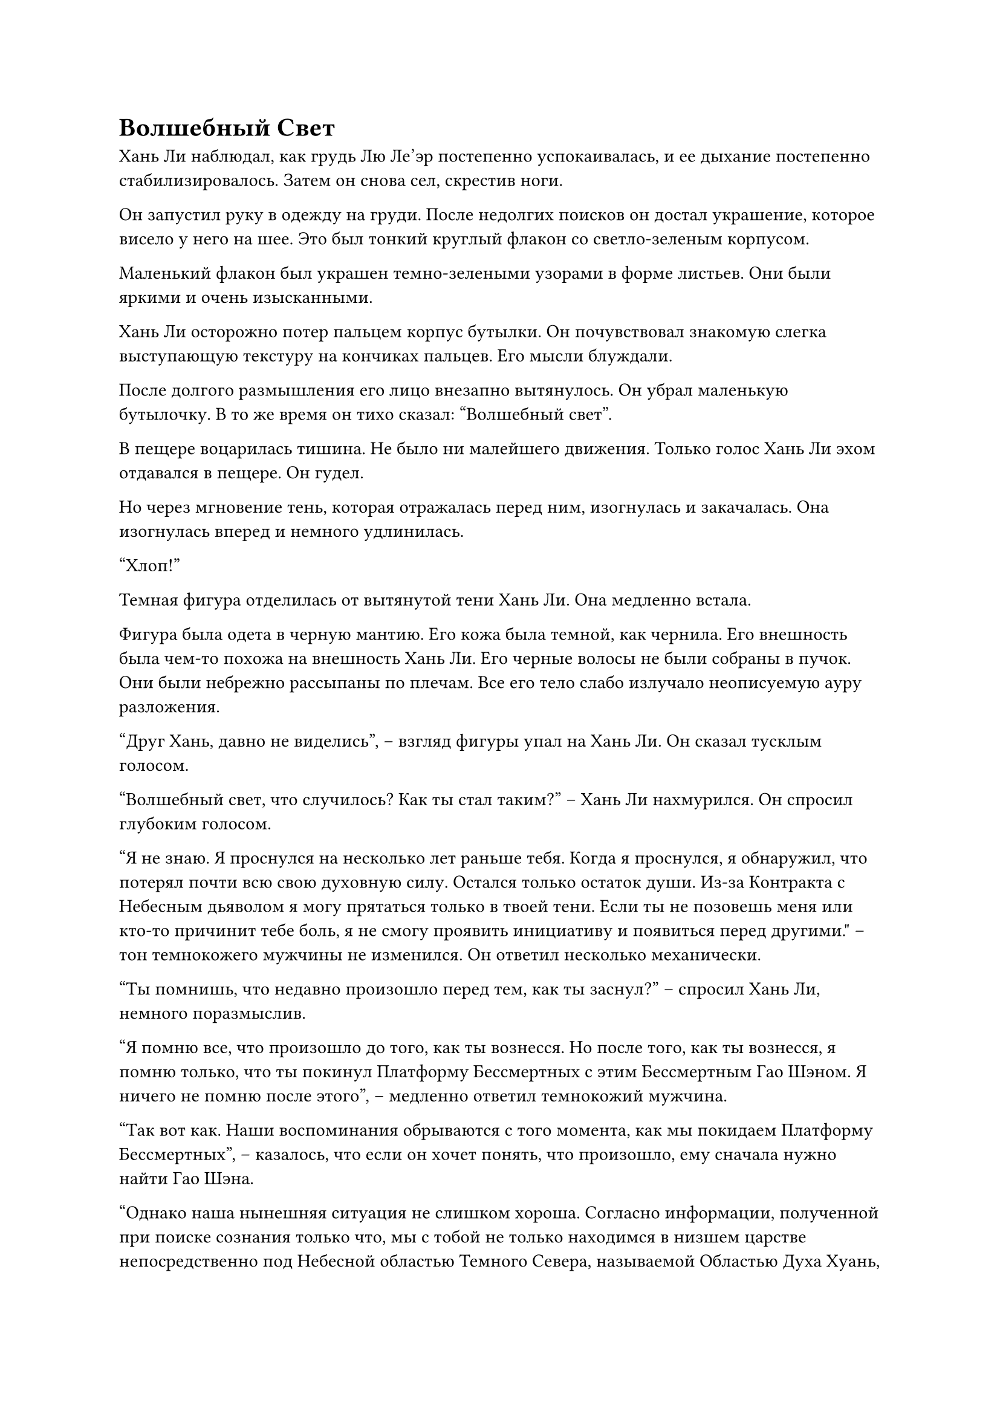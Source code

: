 = Волшебный Свет

Хань Ли наблюдал, как грудь Лю Ле'эр постепенно успокаивалась, и ее дыхание постепенно стабилизировалось. Затем он снова сел, скрестив ноги.

Он запустил руку в одежду на груди. После недолгих поисков он достал украшение, которое висело у него на шее. Это был тонкий круглый флакон со светло-зеленым корпусом.

Маленький флакон был украшен темно-зелеными узорами в форме листьев. Они были яркими и очень изысканными.

Хань Ли осторожно потер пальцем корпус бутылки. Он почувствовал знакомую слегка выступающую текстуру на кончиках пальцев. Его мысли блуждали.

После долгого размышления его лицо внезапно вытянулось. Он убрал маленькую бутылочку. В то же время он тихо сказал: "Волшебный свет".

В пещере воцарилась тишина. Не было ни малейшего движения. Только голос Хань Ли эхом отдавался в пещере. Он гудел.

Но через мгновение тень, которая отражалась перед ним, изогнулась и закачалась. Она изогнулась вперед и немного удлинилась.

"Хлоп!"

Темная фигура отделилась от вытянутой тени Хань Ли. Она медленно встала.

Фигура была одета в черную мантию. Его кожа была темной, как чернила. Его внешность была чем-то похожа на внешность Хань Ли. Его черные волосы не были собраны в пучок. Они были небрежно рассыпаны по плечам. Все его тело слабо излучало неописуемую ауру разложения.

"Друг Хань, давно не виделись", -- взгляд фигуры упал на Хань Ли. Он сказал тусклым голосом.

"Волшебный свет, что случилось? Как ты стал таким?" -- Хань Ли нахмурился. Он спросил глубоким голосом.

“Я не знаю. Я проснулся на несколько лет раньше тебя. Когда я проснулся, я обнаружил, что потерял почти всю свою духовную силу. Остался только остаток души. Из-за Контракта с Небесным дьяволом я могу прятаться только в твоей тени. Если ты не позовешь меня или кто-то причинит тебе боль, я не смогу проявить инициативу и появиться перед другими." -- тон темнокожего мужчины не изменился. Он ответил несколько механически.

"Ты помнишь, что недавно произошло перед тем, как ты заснул?" -- спросил Хань Ли, немного поразмыслив.

"Я помню все, что произошло до того, как ты вознесся. Но после того, как ты вознесся, я помню только, что ты покинул Платформу Бессмертных с этим Бессмертным Гао Шэном. Я ничего не помню после этого", -- медленно ответил темнокожий мужчина.

"Так вот как. Наши воспоминания обрываются с того момента, как мы покидаем Платформу Бессмертных", -- казалось, что если он хочет понять, что произошло, ему сначала нужно найти Гао Шэна.

"Однако наша нынешняя ситуация не слишком хороша. Согласно информации, полученной при поиске сознания только что, мы с тобой не только находимся в низшем царстве непосредственно под Небесной областью Темного Севера, называемой Областью Духа Хуань, но и мы с тобой уже потеряли триста лет воспоминаний", -- глаза Хань Ли вспыхнули, когда он сказал.

"Это действительно ужасно! Интересно, что собирается делать коллега-даосист?" -- сказал человек по имени "Волшебный Свет" с унылым выражением лица.

"Несмотря на то, что у тебя осталась только частичка твоей души, изначально ты был Небесным Демоном, так что у тебя все еще должны остаться какие-то способности, верно?" -- Хань Ли приподнял бровь, когда он парировал.

"У меня осталось всего около двадцати-тридцати процентов моей магической силы, и я также потерял большую часть своих способностей. Я могу использовать только некоторые низкосортные магические техники", -- с горечью ответил Волшебный Свет.

Брови Хань Ли слегка расслабились, услышав это, и он кивнул.

"Мм, это намного лучше, чем я ожидал. На самом деле, моя нынешняя ситуация ненамного лучше твоей. Я только что проверил себя и обнаружил, что я не только потерял все свои сокровища и пилюли, у меня почти не осталось магической силы, а мое сознание и физическое тело также серьезно пострадали. У меня осталось всего около десятой части моей пиковой силы. К счастью, я уже проснулся, и пока я могу найти подходящие духовные лекарства, я смогу быстро восстановиться. Кроме того, я могу чувствовать даоса Се и монарха Золотых жуков-пожирателей через наш контракт души, но я не знаю, где они находятся. Мне придется подумать о том, как найти их в будущем."

"В таком случае, похоже, у тебя большие неприятности. Если ты хочешь найти этого Гао Шэна, тебе сначала придется вернуться в Царство Бессмертных Темного Севера. Если я правильно помню, вознесение в низшие сферы Истинного Царства Бессмертных намного проще, чем вознесение в другие царства, но тебе все равно понадобится Платформа Бессмертных, чтобы направлять тебя и твою магическую силу, чтобы силой прорваться через царство", -- сказал Волшебный Свет после минутного молчания.

"Нет никакой спешки возвращаться в Царство Истинного Бессмертия. У меня будет достаточно времени, чтобы подумать об этом, но есть одна вещь, в которой я могу быть уверен; независимо от того, кто заставил меня попасть в это затруднительное положение, я обязательно хорошенько поговорю с ними, когда вернусь", -- спокойно ответил Хань Ли.

Волшебный Свет больше ничего не сказал, услышав это.

"Ты все еще готов следовать за мной, собрат-даос Волшебныйй Свет? Как ты можешь видеть, в настоящее время я нахожусь в крайне тяжелом положении, поэтому я не буду останавливать тебя, если ты захочешь уйти".

"Зачем утруждать себя испытаниями меня, товарищ даосист? Хотя я всего лишь остаток души с неполной духовностью, контракт Небесного дьявола все еще в силе. Сейчас я даже не могу бросить вызов силе контракта. В моей нынешней ситуации, боюсь, если я оставлю тебя, это будет еще опаснее", -- механически ответил Волшебный Свет.

"Хорошо, раз ты так сказал, я не буду плохо с тобой обращаться. Пока я буду восстанавливать свою магическую силу, я обязательно найду способ восстановить духовность твоей души. Теперь, первое, что нам нужно сделать, это собрать некоторую информацию и ресурсы из этого царства, чтобы посмотреть, сможем ли мы восстановить нашу магическую силу." -- Хань Ли, наконец, улыбнулся, услышав это.

"Я оставлю это решать другу Ханю. Мне не подобает слишком долго появляться на виду, поэтому я вернусь и восстановлю силы." -- спокойно сказал Волшебный Свет. Затем его фигура расплылась и превратилась в облако черного тумана, которое устремилось к тени Хань Ли на земле. Вскоре он исчез.

Хань Ли глубоко вздохнул и посмотрел на Лю Ле'эр, которая все еще пребывала в глубоком сне. Затем он медленно закрыл глаза и выровнял дыхание.

Полдня спустя Лю Ле'эр, которая была в глубоком сне, наконец проснулась.

Она открыла глаза и увидела Хань Ли, сидящего рядом с ней, скрестив ноги, с закрытыми глазами. Даос Бай Ши, который ранее питал недобрые намерения по отношению к ним, стоял в стороне с осторожным выражением лица.

"Ты проснулась..." -- почти в то же самое время Хань Ли открыл глаза и сказал с улыбкой:

Тело Лю Ле'эр внезапно напряглось. Она посмотрела в глаза Хань Ли со сложным выражением. Спустя долгое время она пробормотала: "Брат Ши, ты... ты оправился от своей болезни..."

"Ле'эр, меня зовут Хань Ли. Отныне ты можешь называть меня Старший брат Хань." -- мягко ответил Хань Ли.

"Хань... Старший брат Хань", -- услышав это, Лю Ле'эр несколько раз изменила выражение лица. Она не могла не помрачнеть и неохотно пробормотала.

В этот момент высокий юноша показался ей немного странным.

Хань Ли увидел все изменения в выражении ее лица и не смог удержаться от улыбки.

"Не волнуйся. Хотя я проснулся, я все еще отчетливо помню то, что произошло за последние несколько лет. Я все еще твой брат Ши. Это никогда не изменится."

Услышав это, молодая девушка была вне себя от радости. Со слезами на глазах она позвала: "Брат Ши". Затем она не смогла удержаться и бросилась в объятия Хань Ли.

"Я знаю, что у тебя полон желудок вопросов, но сейчас не время объяснять. Когда в будущем представится подходящая возможность, я расскажу тебе все." -- Хань Ли нежно погладил молодую девушку по голове и тихо сказал.

Лю Ле'эр благоразумно кивнула и больше не задавала вопросов. Однако она посмотрела на даоса Бай Ши, который стоял в стороне с чрезвычайно нервным выражением лица. Выражение ее лица стало немного растерянным.

#pagebreak()